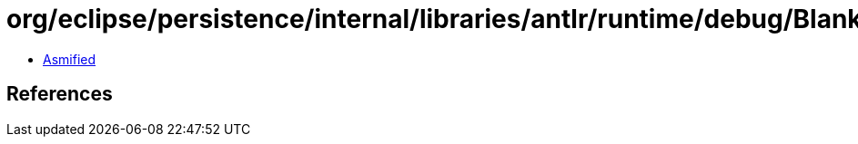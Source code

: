= org/eclipse/persistence/internal/libraries/antlr/runtime/debug/BlankDebugEventListener.class

 - link:BlankDebugEventListener-asmified.java[Asmified]

== References

